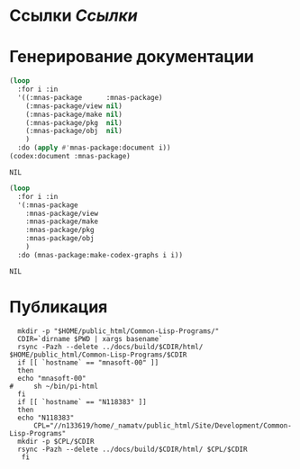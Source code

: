 * Ссылки [[~/org/sbcl/sbcl-referencies.org][Ссылки]]
* Генерирование документации
#+name: codex
#+BEGIN_SRC lisp
  (loop
    :for i :in
    '((:mnas-package      :mnas-package)
      (:mnas-package/view nil)
      (:mnas-package/make nil)
      (:mnas-package/pkg  nil)
      (:mnas-package/obj  nil)
      )
    :do (apply #'mnas-package:document i))
  (codex:document :mnas-package)
#+END_SRC

#+RESULTS: codex
: NIL

#+name: graphs
#+BEGIN_SRC lisp :var codex=codex
  (loop
    :for i :in
    '(:mnas-package      
      :mnas-package/view  
      :mnas-package/make  
      :mnas-package/pkg   
      :mnas-package/obj   
      )
    :do (mnas-package:make-codex-graphs i i))
#+END_SRC

#+RESULTS: graphs
: NIL

* Публикация
#+name: publish
#+BEGIN_SRC shell :var graphs=graphs
    mkdir -p "$HOME/public_html/Common-Lisp-Programs/"
    CDIR=`dirname $PWD | xargs basename`
    rsync -Pazh --delete ../docs/build/$CDIR/html/ $HOME/public_html/Common-Lisp-Programs/$CDIR 
    if [[ `hostname` == "mnasoft-00" ]]
    then
	echo "mnasoft-00"
  #     sh ~/bin/pi-html
    fi
    if [[ `hostname` == "N118383" ]]
    then
	echo "N118383"
        CPL="//n133619/home/_namatv/public_html/Site/Development/Common-Lisp-Programs"
	mkdir -p $CPL/$CDIR
	rsync -Pazh --delete ../docs/build/$CDIR/html/ $CPL/$CDIR
     fi
#+END_SRC
